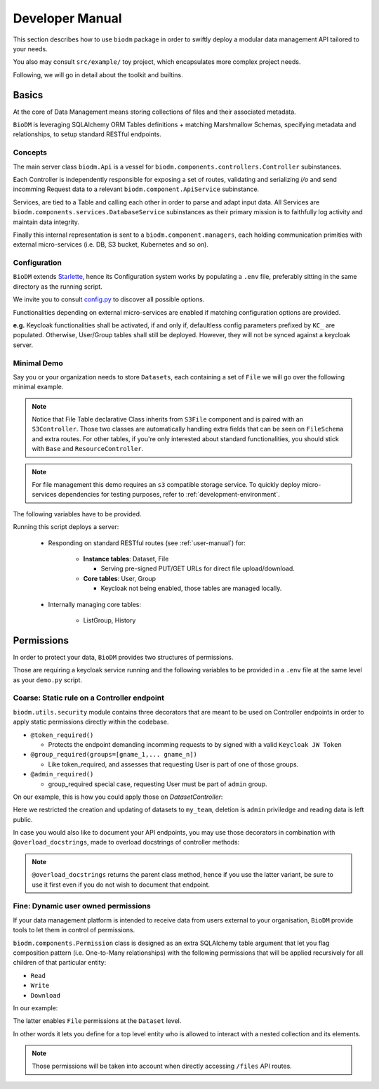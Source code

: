 .. _developer-manual:

================
Developer Manual
================

This section describes how to use ``biodm`` package in order to swiftly deploy a modular 
data management API tailored to your needs.

You also may consult ``src/example/`` toy project, which encapsulates more complex project needs.  

Following, we will go in detail about the toolkit and builtins.


Basics
------

At the core of Data Management means storing collections of files and their associated metadata.

``BioDM`` is leveraging SQLAlchemy ORM Tables definitions + matching Marshmallow Schemas, specifying 
metadata and relationships, to setup standard RESTful endpoints.


Concepts
~~~~~~~~
The main server class ``biodm.Api`` is a vessel for ``biodm.components.controllers.Controller``
subinstances.

Each Controller is independently responsible for exposing a set of routes, validating and serializing
`i/o` and send incomming Request data to a relevant ``biodm.component.ApiService`` subinstance.

Services, are tied to a Table and calling each other in order to parse and adapt
input data.
All Services are ``biodm.components.services.DatabaseService`` subinstances as their 
primary mission is to faithfully log activity and maintain data integrity.


Finally this internal representation is sent to a ``biodm.component.managers``, each holding communication primities with external micro-services (i.e. DB, S3 bucket, Kubernetes and so on).


Configuration
~~~~~~~~~~~~~
``BioDM`` extends `Starlette <https://www.starlette.io/config/>`_,
hence its Configuration system works by populating a ``.env`` file, preferably sitting in the same directory as the running script.

We invite you to consult `config.py <https://github.com/bag-cnag/biodm/blob/main/src/biodm/config.py>`_
to discover all possible options.

Functionalities depending on external micro-services are enabled if matching configuration options are provided.

**e.g.** Keycloak functionalities shall be activated, if and only if, defaultless config parameters prefixed by ``KC_`` are populated.
Otherwise, User/Group tables shall still be deployed. However, they will not be synced against a keycloak server.

Minimal Demo
~~~~~~~~~~~~

Say you or your organization needs to store ``Datasets``, each containing a set of ``File`` we will go
over the following minimal example.

.. code-block:: python
    :caption: demo.py

    import marshmallow as ma
    from marshmallow import fields as mf
    import sqlalchemy as sa
    from sqlalchemy import orm as sao
    from typing import List
    import uvicorn

    import biodm as bd
    from biodm.components.controllers import ResourceController, S3Controller


    # Tables
    class Dataset(bd.components.Base):
        id            : sao.Mapped[int]          = sa.Column(sa.Integer,                      primary_key=True)
        name          : sao.Mapped[str]          = sa.Column(sa.String(50),                   nullable=False)
        username_owner: sao.Mapped[int]          = sa.Column(sa.ForeignKey("USER.username"),  nullable=False)
        owner         : sao.Mapped["User"]       = sao.relationship(foreign_keys=[username_owner])
        files         : sao.Mapped[List["File"]] = sao.relationship(back_populates="dataset")

    class File(bd.components.S3File, bd.components.Base):
        id                         = sa.Column(sa.Integer,                    primary_key=True)
        id_dataset                 = sa.Column(sa.ForeignKey("DATASET.id"),   nullable=False)
        dataset: sao.Mapped["Dataset"] = sao.relationship(back_populates="files", single_parent=True, foreign_keys=[id_dataset])

    # Schemas
    class DatasetSchema(ma.Schema):
        id             = mf.Integer(              dump_only=True)
        name           = mf.String(required=True)
        username_owner = mf.String(required=True, load_only=True)
        owner          = mf.Nested("UserSchema")
        files          = mf.List(mf.Nested("FileSchema"))

    class FileSchema(ma.Schema):
        id             = mf.Integer(                dump_only=True)
        filename       = mf.String(required=True)
        extension      = mf.String(required=True)
        url            = mf.String(                 dump_only=True)
        ready          = mf.Bool(                   dump_only=True)
        id_dataset     = mf.Integer(required=True,  load_only=True)
        dataset        = mf.Nested("DatasetSchema")

    # Controllers
    class DatasetController(ResourceController):
        def __init__(self, app):
            super().__init__(app=app)

    class FileController(S3Controller):
        def __init__(self, app):
            super().__init__(app=app)

    # Server
    def main():
        return bd.Api(debug=True, controllers=[DatasetController, FileController],)

    if __name__ == "__main__":
        uvicorn.run(
            f"{__name__}:main", factory=True,
            host=bd.config.SERVER_HOST, port=bd.config.SERVER_PORT,
            loop="uvloop", log_level="debug", access_log=False
        )

.. note::

    Notice that File Table declarative Class inherits from ``S3File`` component and is
    paired with an ``S3Controller``. Those two classes are automatically handling extra fields
    that can be seen on ``FileSchema`` and extra routes.
    For other tables, if you're only interested about standard functionalities, you should stick with ``Base`` and ``ResourceController``.

.. note::

    For file management this demo requires an ``s3`` compatible storage service.
    To quickly deploy micro-services dependencies for testing purposes, refer to
    :ref:`development-environment`.

The following variables have to be provided.

.. code-block:: shell
    :caption: .env

    S3_ENDPOINT_URL=
    S3_BUCKET_NAME=
    S3_ACCESS_KEY_ID=
    S3_SECRET_ACCESS_KEY=

Running this script deploys a server:

  * Responding on standard RESTful routes (see :ref:`user-manual`) for:

      * **Instance tables**: Dataset, File

        * Serving pre-signed PUT/GET URLs for direct file upload/download. 

      * **Core tables**: User, Group
         
        * Keycloak not being enabled, those tables are managed locally.

  * Internally managing core tables:

     * ListGroup, History

Permissions
-----------

In order to protect your data, ``BioDM`` provides two structures of permissions.

Those are requiring a keycloak service running and the following variables to 
be provided in a ``.env`` file at the same level as your ``demo.py`` script.

.. code-block:: shell
    :caption: .env

    KC_HOST=
    KC_REALM=
    KC_PUBLIC_KEY=
    KC_ADMIN=
    KC_ADMIN_PASSWORD=
    KC_CLIENT_ID=
    KC_CLIENT_SECRET=

Coarse: Static rule on a Controller endpoint
~~~~~~~~~~~~~~~~~~~~~~~~~~~~~~~~~~~~~~~~~~~~

``biodm.utils.security`` module contains three decorators that are meant to be used
on Controller endpoints in order to apply static permissions directly within the codebase.


* ``@token_required()``

  * Protects the endpoint demanding incomming requests to by signed with a valid ``Keycloak JW Token``

* ``@group_required(groups=[gname_1,... gname_n])``

  *  Like token_required, and assesses that requesting User is part of one of those groups.

* ``@admin_required()``

  * group_required special case, requesting User must be part of ``admin`` group.


On our example, this is how you could apply those on `DatasetController`:

.. code-block:: python
    :caption: demo.py

    from biodm.utils.security import group_required, admin_required

    class DatasetController(bdc.ResourceController):
        def __init__(self, app):
            super().__init__(app=app)
            self.create = group_required(self.create, ['my_team'])
            self.update = group_required(self.update, ['my_team'])
            self.delete = admin_required(self.delete)

Here we restricted the creation and updating of datasets to ``my_team``, deletion is ``admin``
priviledge and reading data is left public.

In case you would also like to document your API endpoints, you may use those decorators in 
combination with ``@overload_docstrings``, made to overload docstrings of controller methods:

.. code-block:: python
    :caption: demo.py

    from biodm.utils.security import group_required, admin_required

    class DatasetController(bdc.ResourceController):
        def __init__(self, app):
            super().__init__(app=app)

        @group_required(['my_team'])
        @overload_docstring
        async def create(**kwargs):
            """
            responses:
              201:
                description: Create Dataset.
                examples: |
                  {"name": "ds_test", "owner": {"username": "my_team_member"}}
              204:
                description: Empty Payload.
            """

        ...

.. note::

    ``@overload_docstrings`` returns the parent class method, hence if you use the latter variant,
    be sure to use it first even if you do not wish to document that endpoint.

.. _dev-user-permissions:

Fine: Dynamic user owned permissions
~~~~~~~~~~~~~~~~~~~~~~~~~~~~~~~~~~~~

If your data management platform is intended to receive data from users external to your
organisation, ``BioDM`` provide tools to let them in control of permissions.

``biodm.components.Permission`` class is designed as an extra SQLAlchemy table argument that let
you flag composition pattern (i.e. One-to-Many relationships) with the following permissions that
will be applied recursively for all children of that particular entity:

- ``Read``
- ``Write``
- ``Download``

In our example:

.. code-block:: python
    :caption: demo.py

    from biodm.components import Permission


    class Dataset(bd.components.Base):
        id            : sao.Mapped[int]          = sa.Column(sa.Integer, primary_key=True)
        ...
        files         : sao.Mapped[List["File"]] = sao.relationship(back_populates="dataset")

        __permissions__ = (
            Permission(files, write=True, read=False, download=True),
        )

The latter enables ``File`` permissions at the ``Dataset`` level.

In other words it lets you define for a top level entity who is allowed to interact
with a nested collection and its elements.

.. note::

    Those permissions will be taken into account when directly accessing ``/files`` API routes. 

